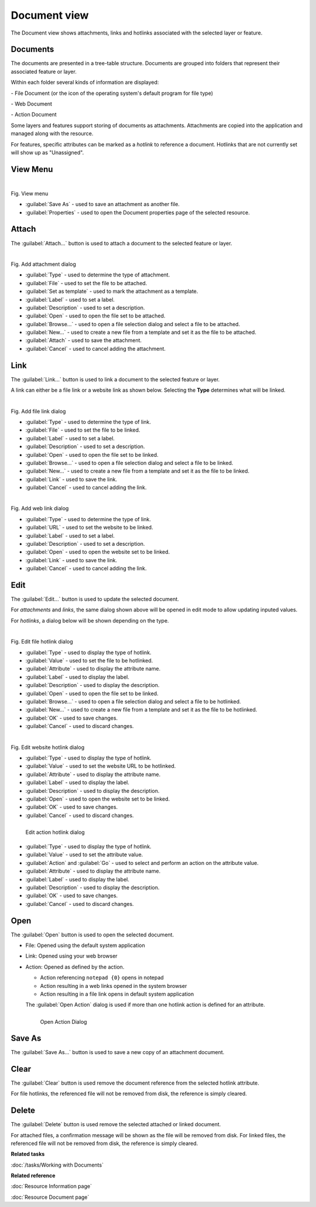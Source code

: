 Document view
#############

The Document view shows attachments, links and hotlinks associated with the selected layer or feature.

.. figure:: /images/document_view/DocumentView.png
   :align: center
   :alt:

Documents
---------

The documents are presented in a tree-table structure. Documents are grouped into folders that represent their associated feature or layer.

Within each folder several kinds of information are displayed:

|file_logo| - File Document (or the icon of the operating system's default program for file type)

|web_logo| - Web Document

|action_logo| - Action Document

Some layers and features support storing of documents as attachments. Attachments are copied into the application and managed along with the resource.

For features, specific attributes can be marked as a *hotlink* to reference a document. Hotlinks that are not currently set will show up as "Unassigned".

View Menu
---------

.. figure:: /images/document_view/ViewMenu.png
   :align: left
   :figwidth: 100%

Fig. View menu

- :guilabel:`Save As` - used to save an attachment as another file.
- :guilabel:`Properties` - used to open the Document properties page of the selected resource.

Attach
------

The :guilabel:`Attach...` button is used to attach a document to the selected feature or layer.

.. figure:: /images/document_view/AddAttachment.png
   :align: left
   :figwidth: 100%

Fig. Add attachment dialog

- :guilabel:`Type` - used to determine the type of attachment.
- :guilabel:`File` - used to set the file to be attached.
- :guilabel:`Set as template` - used to mark the attachment as a template.
- :guilabel:`Label` - used to set a label.
- :guilabel:`Description` - used to set a description.
- :guilabel:`Open` - used to open the file set to be attached.
- :guilabel:`Browse...` - used to open a file selection dialog and select a file to be attached.
- :guilabel:`New...` - used to create a new file from a template and set it as the file to be attached.
- :guilabel:`Attach` - used to save the attachment.
- :guilabel:`Cancel` - used to cancel adding the attachment.

Link
----

The :guilabel:`Link...` button is used to link a document to the selected feature or layer.

A link can either be a file link or a website link as shown below. Selecting the **Type** determines what will be linked.

.. figure:: /images/document_view/AddFileLink.png
   :align: left
   :figwidth: 100%

Fig. Add file link dialog

- :guilabel:`Type` - used to determine the type of link.
- :guilabel:`File` - used to set the file to be linked.
- :guilabel:`Label` - used to set a label.
- :guilabel:`Description` - used to set a description.
- :guilabel:`Open` - used to open the file set to be linked.
- :guilabel:`Browse...` - used to open a file selection dialog and select a file to be linked.
- :guilabel:`New...` - used to create a new file from a template and set it as the file to be linked.
- :guilabel:`Link` - used to save the link.
- :guilabel:`Cancel` - used to cancel adding the link.

.. figure:: /images/document_view/AddWebLink.png
   :align: left
   :figwidth: 100%

Fig. Add web link dialog

- :guilabel:`Type` - used to determine the type of link.
- :guilabel:`URL` - used to set the website to be linked.
- :guilabel:`Label` - used to set a label.
- :guilabel:`Description` - used to set a description.
- :guilabel:`Open` - used to open the website set to be linked.
- :guilabel:`Link` - used to save the link.
- :guilabel:`Cancel` - used to cancel adding the link.

Edit
----

The :guilabel:`Edit...` button is used to update the selected document.

For *attachments* and *links*, the same dialog shown above will be opened in edit mode to allow updating inputed values.

For *hotlinks*, a dialog below will be shown depending on the type.

.. figure:: /images/document_view/EditFileHotlink.png
   :align: left
   :figwidth: 100%

Fig. Edit file hotlink dialog

- :guilabel:`Type` - used to display the type of hotlink.
- :guilabel:`Value` - used to set the file to be hotlinked.
- :guilabel:`Attribute` - used to display the attribute name.
- :guilabel:`Label` - used to display the label.
- :guilabel:`Description` - used to display the description.
- :guilabel:`Open` - used to open the file set to be linked.
- :guilabel:`Browse...` - used to open a file selection dialog and select a file to be hotlinked.
- :guilabel:`New...` - used to create a new file from a template and set it as the file to be hotlinked.
- :guilabel:`OK` - used to save changes.
- :guilabel:`Cancel` - used to discard changes.

.. figure:: /images/document_view/EditWebHotlink.png
   :align: left
   :figwidth: 100%

Fig. Edit website hotlink dialog

- :guilabel:`Type` - used to display the type of hotlink.
- :guilabel:`Value` - used to set the website URL to be hotlinked.
- :guilabel:`Attribute` - used to display the attribute name.
- :guilabel:`Label` - used to display the label.
- :guilabel:`Description` - used to display the description.
- :guilabel:`Open` - used to open the website set to be linked.
- :guilabel:`OK` - used to save changes.
- :guilabel:`Cancel` - used to discard changes.

.. figure:: /images/document_view/EditActionHotlink.png
   :align: left
   :figwidth: 100%

   Edit action hotlink dialog

- :guilabel:`Type` - used to display the type of hotlink.
- :guilabel:`Value` - used to set the attribute value.
- :guilabel:`Action` and :guilabel:`Go` - used to select and perform an action on the attribute value.
- :guilabel:`Attribute` - used to display the attribute name.
- :guilabel:`Label` - used to display the label.
- :guilabel:`Description` - used to display the description.
- :guilabel:`OK` - used to save changes.
- :guilabel:`Cancel` - used to discard changes.

Open
----

The :guilabel:`Open` button is used to open the selected document.

* File: Opened using the default system application
* Link: Opened using your web browser
* Action: Opened as defined by the action.

  * Action referencing ``notepad {0}`` opens in notepad
  * Action resulting in a web links opened in the system browser
  * Action resulting in a file link opens in default system application

  The :guilabel:`Open Action` dialog is used if more than one hotlink action is defined
  for an attribute.

  .. figure:: /images/document_view/OpenActionDialog.png
     :align: left
     :figwidth: 100%

     Open Action Dialog

Save As
-------

The :guilabel:`Save As...` button is used to save a new copy of an attachment document.

Clear
------

The :guilabel:`Clear` button is used remove the document reference from the selected hotlink attribute.

For file hotlinks, the referenced file will not be removed from disk, the reference is simply cleared.

Delete
------

The :guilabel:`Delete` button is used remove the selected attached or linked document.

For attached files, a confirmation message will be shown as the file will be removed from disk.
For linked files, the referenced file will not be removed from disk, the reference is simply cleared.

**Related tasks**

:doc:`/tasks/Working with Documents`

**Related reference**

:doc:`Resource Information page`

:doc:`Resource Document page`

.. |file_logo| image:: /images/document_view/file_doc_obj.jpg

.. |web_logo| image:: /images/document_view/link_doc_obj.png

.. |action_logo| image:: /images/document_view/action_doc_obj.png